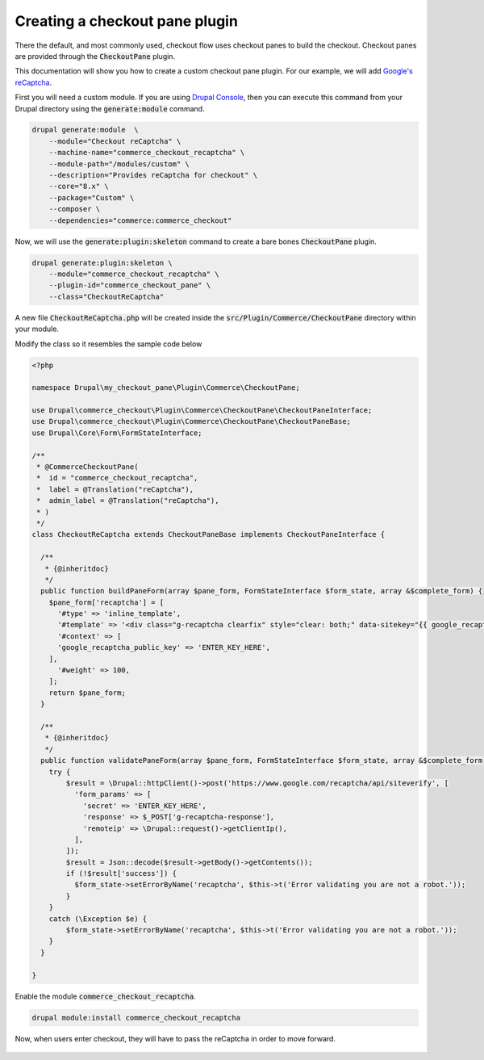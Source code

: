 Creating a checkout pane plugin
===============================

There the default, and most commonly used, checkout flow uses checkout panes to build the checkout. Checkout panes are provided through the :code:`CheckoutPane` plugin.

This documentation will show you how to create a custom checkout pane plugin. For our example, we will add `Google's reCaptcha <https://www.google.com/recaptcha/intro/android.html>`_.

First you will need a custom module. If you are using `Drupal Console <https://drupalconsole.com/>`_, then you can execute this command from your Drupal directory using the :code:`generate:module` command.

.. code-block:: bash

    drupal generate:module  \ 
        --module="Checkout reCaptcha" \
        --machine-name="commerce_checkout_recaptcha" \ 
        --module-path="/modules/custom" \
        --description="Provides reCaptcha for checkout" \
        --core="8.x" \ 
        --package="Custom" \
        --composer \
        --dependencies="commerce:commerce_checkout"

Now, we will use the :code:`generate:plugin:skeleton` command to create a bare bones :code:`CheckoutPane` plugin.

.. code-block:: bash

    drupal generate:plugin:skeleton \
        --module="commerce_checkout_recaptcha" \
        --plugin-id="commerce_checkout_pane" \
        --class="CheckoutReCaptcha"

A new file :code:`CheckoutReCaptcha.php` will be created inside
the :code:`src/Plugin/Commerce/CheckoutPane` directory within your module.

Modify the class so it resembles the sample code below

.. code-block:: php

    <?php

    namespace Drupal\my_checkout_pane\Plugin\Commerce\CheckoutPane;

    use Drupal\commerce_checkout\Plugin\Commerce\CheckoutPane\CheckoutPaneInterface;
    use Drupal\commerce_checkout\Plugin\Commerce\CheckoutPane\CheckoutPaneBase;
    use Drupal\Core\Form\FormStateInterface;

    /**
     * @CommerceCheckoutPane(
     *  id = "commerce_checkout_recaptcha",
     *  label = @Translation("reCaptcha"),
     *  admin_label = @Translation("reCaptcha"),
     * )
     */
    class CheckoutReCaptcha extends CheckoutPaneBase implements CheckoutPaneInterface {

      /**
       * {@inheritdoc}
       */
      public function buildPaneForm(array $pane_form, FormStateInterface $form_state, array &$complete_form) {
        $pane_form['recaptcha'] = [
          '#type' => 'inline_template',
          '#template' => '<div class="g-recaptcha clearfix" style="clear: both;" data-sitekey="{{ google_recaptcha_public_key }}"></div>',
          '#context' => [
          'google_recaptcha_public_key' => 'ENTER_KEY_HERE',
        ],
          '#weight' => 100,
        ];
        return $pane_form;
      }

      /**
       * {@inheritdoc}
       */
      public function validatePaneForm(array $pane_form, FormStateInterface $form_state, array &$complete_form) {
        try {
            $result = \Drupal::httpClient()->post('https://www.google.com/recaptcha/api/siteverify', [
              'form_params' => [
                'secret' => 'ENTER_KEY_HERE',
                'response' => $_POST['g-recaptcha-response'],
                'remoteip' => \Drupal::request()->getClientIp(),
              ],
            ]);
            $result = Json::decode($result->getBody()->getContents());
            if (!$result['success']) {
              $form_state->setErrorByName('recaptcha', $this->t('Error validating you are not a robot.'));
            }
        }
        catch (\Exception $e) {
            $form_state->setErrorByName('recaptcha', $this->t('Error validating you are not a robot.'));
        }
      }

    }

Enable the module :code:`commerce_checkout_recaptcha`.

.. code-block:: bash

    drupal module:install commerce_checkout_recaptcha

Now, when users enter checkout, they will have to pass the reCaptcha in order to move forward.

.. figure:: images/custom_checkout_pane_3.png
   :alt: Custom checkout pane 3
